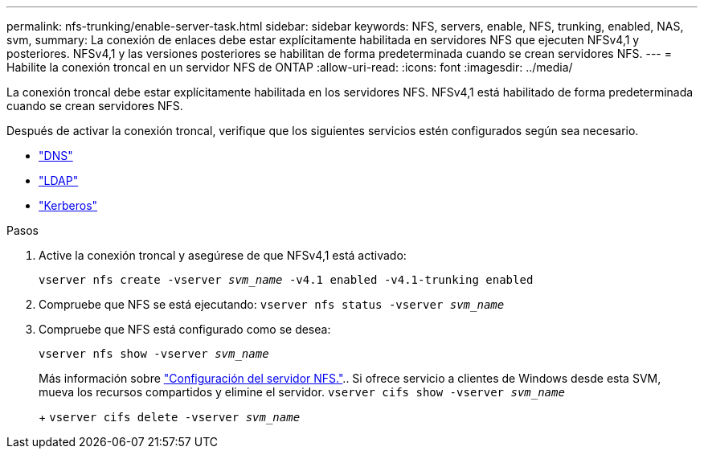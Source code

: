 ---
permalink: nfs-trunking/enable-server-task.html 
sidebar: sidebar 
keywords: NFS, servers, enable, NFS, trunking, enabled, NAS, svm, 
summary: La conexión de enlaces debe estar explícitamente habilitada en servidores NFS que ejecuten NFSv4,1 y posteriores. NFSv4,1 y las versiones posteriores se habilitan de forma predeterminada cuando se crean servidores NFS. 
---
= Habilite la conexión troncal en un servidor NFS de ONTAP
:allow-uri-read: 
:icons: font
:imagesdir: ../media/


[role="lead"]
La conexión troncal debe estar explícitamente habilitada en los servidores NFS. NFSv4,1 está habilitado de forma predeterminada cuando se crean servidores NFS.

Después de activar la conexión troncal, verifique que los siguientes servicios estén configurados según sea necesario.

* link:../nfs-config/configure-dns-host-name-resolution-task.html["DNS"]
* link:../nfs-config/using-ldap-concept.html["LDAP"]
* link:../nfs-config/kerberos-nfs-strong-security-concept.html["Kerberos"]


.Pasos
. Active la conexión troncal y asegúrese de que NFSv4,1 está activado:
+
`vserver nfs create -vserver _svm_name_ -v4.1 enabled -v4.1-trunking enabled`

. Compruebe que NFS se está ejecutando:
`vserver nfs status -vserver _svm_name_`
. Compruebe que NFS está configurado como se desea:
+
`vserver nfs show -vserver _svm_name_`

+
Más información sobre link:../nfs-config/create-server-task.html["Configuración del servidor NFS."].. Si ofrece servicio a clientes de Windows desde esta SVM, mueva los recursos compartidos y elimine el servidor.
`vserver cifs show -vserver _svm_name_`

+
+
`vserver cifs delete -vserver _svm_name_`


